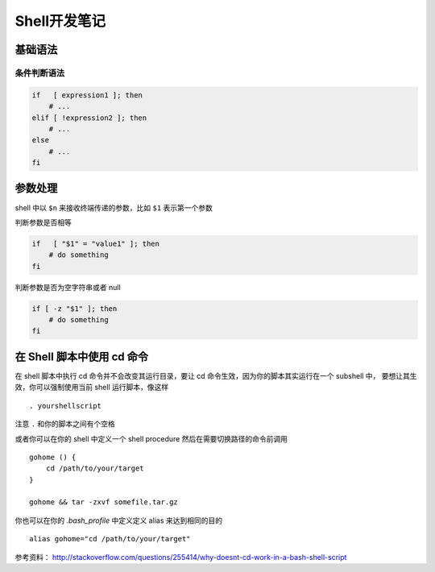 Shell开发笔记
=================

基础语法
----------

条件判断语法
~~~~~~~~~~~~~

.. code-block:: shell

    if   [ expression1 ]; then
        # ...
    elif [ !expression2 ]; then
        # ...
    else
        # ...
    fi

参数处理
----------

shell 中以 ``$n`` 来接收终端传递的参数，比如 ``$1`` 表示第一个参数

判断参数是否相等

.. code-block:: shell

    if   [ "$1" = "value1" ]; then
        # do something
    fi

判断参数是否为空字符串或者 null

.. code-block:: shell

    if [ -z "$1" ]; then
        # do something
    fi

在 Shell 脚本中使用 cd 命令
----------------------------

在 shell 脚本中执行 cd 命令并不会改变其运行目录，要让 cd 命令生效，因为你的脚本其实运行在一个 subshell 中，
要想让其生效，你可以强制使用当前 shell 运行脚本，像这样 ::

    . yourshellscript

注意 ``.`` 和你的脚本之间有个空格

或者你可以在你的 shell 中定义一个 shell procedure 然后在需要切换路径的命令前调用 ::

    gohome () {
        cd /path/to/your/target
    }

    gohome && tar -zxvf somefile.tar.gz

你也可以在你的 `.bash_profile` 中定义定义 alias 来达到相同的目的 ::

    alias gohome="cd /path/to/your/target"

参考资料： http://stackoverflow.com/questions/255414/why-doesnt-cd-work-in-a-bash-shell-script
